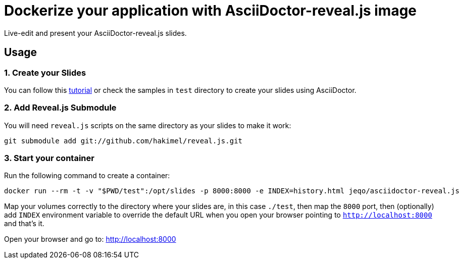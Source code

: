 = Dockerize your application with AsciiDoctor-reveal.js image

Live-edit and present your AsciiDoctor-reveal.js slides.

== Usage

=== 1. Create your Slides

You can follow this https://github.com/asciidoctor/asciidoctor-reveal.js/[tutorial]
or check the samples in `test` directory to create your
slides using AsciiDoctor.

=== 2. Add Reveal.js Submodule

You will need `reveal.js` scripts on the same directory as
your slides to make it work:

```bash
git submodule add git://github.com/hakimel/reveal.js.git
```

=== 3. Start your container

Run the following command to create a container:

```bash
docker run --rm -t -v "$PWD/test":/opt/slides -p 8000:8000 -e INDEX=history.html jeqo/asciidoctor-reveal.js
```

Map your volumes correctly to the directory where your slides
are, in this case `./test`, then map the `8000` port, then (optionally)
add `INDEX` environment variable to override the default URL when you open
your browser pointing to `http://localhost:8000` and that's it.

Open your browser and go to: http://localhost:8000
